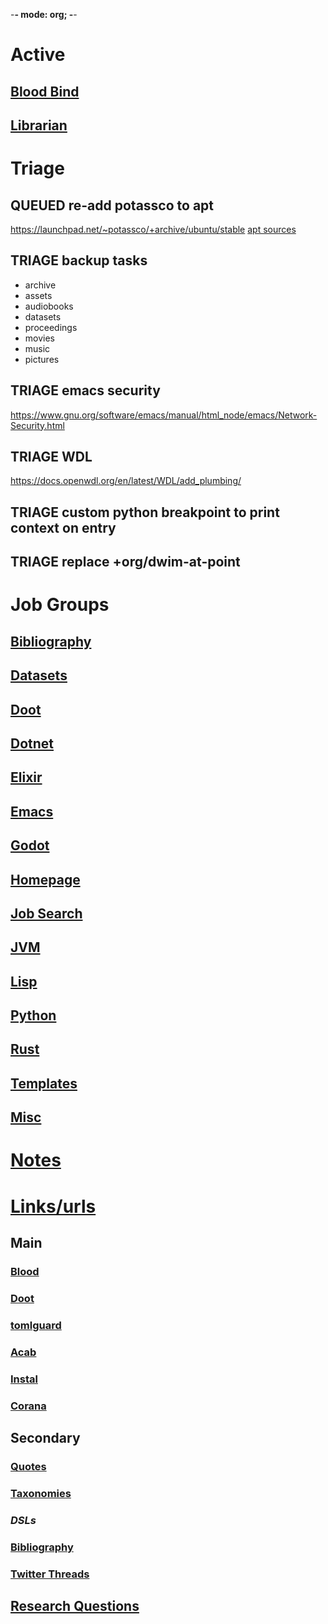 -*- mode: org; -*-
#+STARTUP: content
#+STARTUP: agenda


* Active
** [[file:/media/john/data/github/lisp/blood_bind/.tasks/blood_bind_todos.org::+TITLE: Blood Bind Todos][Blood Bind]]

** [[id:8390af85-0c2d-4f73-b06c-65e06854c0e2][Librarian]]

* Triage
** QUEUED re-add potassco to apt
https://launchpad.net/~potassco/+archive/ubuntu/stable
[[/media/john/data/github/_templates/apt/sources/potassco-ubuntu-stable-lunar.list][apt sources]]
** TRIAGE backup tasks
- archive
- assets
- audiobooks
- datasets
- proceedings
- movies
- music
- pictures
** TRIAGE emacs security
https://www.gnu.org/software/emacs/manual/html_node/emacs/Network-Security.html

** TRIAGE WDL
https://docs.openwdl.org/en/latest/WDL/add_plumbing/

** TRIAGE custom python breakpoint to print context on entry
** TRIAGE replace +org/dwim-at-point

* Job Groups
** [[file:/media/john/data/github/bibliography/.tasks/bibliography_todos.org::*Bibliography][Bibliography]]
** [[file:dataset_todos.org::*Datasets][Datasets]]
** [[file:/media/john/data/github/python/doot/.tasks/doot_todos.org::*Doot][Doot]]
** [[file:dotnet_todos.org::*Dotnet][Dotnet]]
** [[file:elixir_todos.org::*Elixir][Elixir]]
** [[file:/media/john/data/github/_config/.tasks/emacs_todos.org::*Emacs][Emacs]]
** [[file:godot_todos.org::*Godot][Godot]]
** [[file:homepage_todos.org::*Homepage][Homepage]]
** [[file:jobsearch_todos.org::*Job Search][Job Search]]
** [[file:jvm_todos.org::*JVM][JVM]]
** [[file:lisp_todos.org::*Lisp][Lisp]]
** [[file:python_todos.org::*Python][Python]]
** [[file:rust_todos.org::*Rust][Rust]]
** [[file:/media/john/data/github/_templates/.tasks/template_todos.org::*Templates][Templates]]
** [[file:misc_todos.org::*Misc][Misc]]
* [[file:../notes/misc.org::Triage][Notes]]
* [[file:/media/john/data/github/bibliography/bookmarks/urls.org][Links/urls]]
** Main
*** [[file:/media/john/data/github/lisp/blood/blood][Blood]]
*** [[file:/media/john/data/github/python/doot/doot][Doot]]
*** [[file:/media/john/data/github/python/tomlguard][tomlguard]]
*** [[file:~/github/python/acab][Acab]]
*** [[file:~/github/python/instal][Instal]]
*** [[file:~/github/python/corana][Corana]]
** Secondary
*** [[file:~/github/jgrey4296.github.io/wiki_/quotes][Quotes]]
*** [[file:~/github/jgrey4296.github.io/wiki_/taxonomies][Taxonomies]]
*** [[~/github/jgrey4296.github.io/wiki_/taxonomies/DSLs.org][DSLs]]
*** [[file:~/github/bibliography/main][Bibliography]]
*** [[file:~/library/twitter][Twitter Threads]]
** [[file:~/github/jgrey4296.github.io/orgfiles/primary/research_questions.org][Research Questions]]
